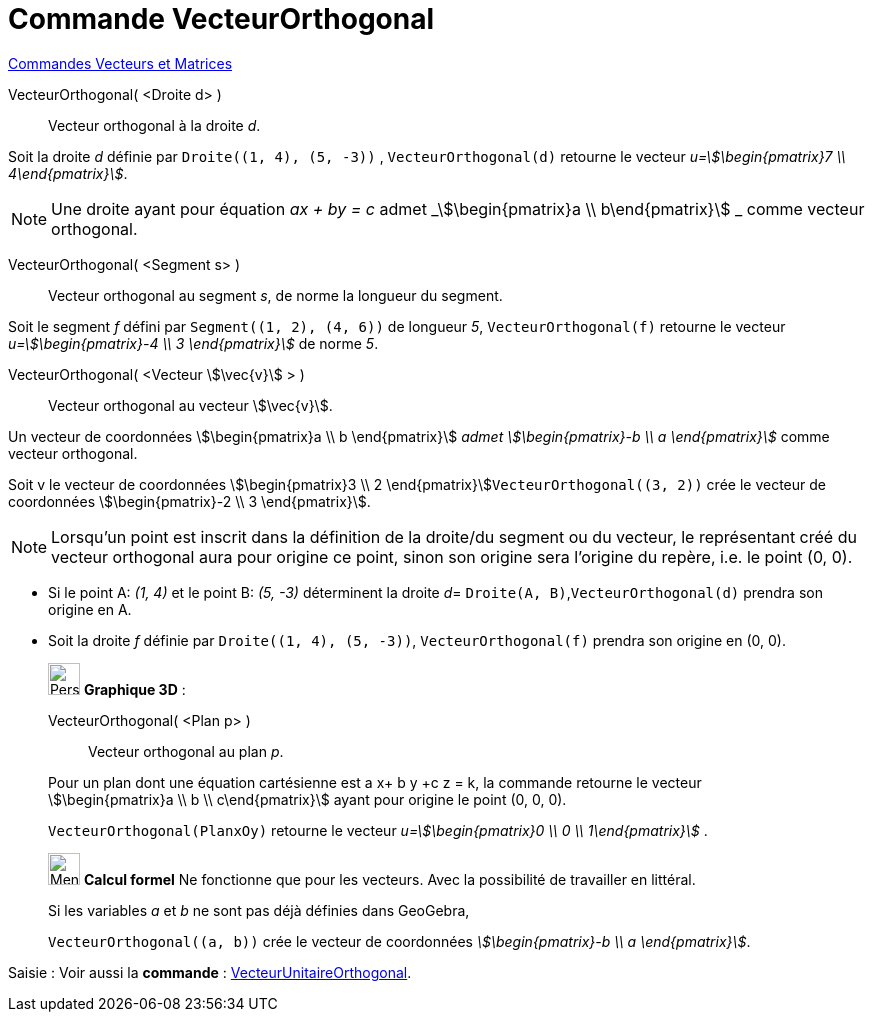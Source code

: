 = Commande VecteurOrthogonal
:page-en: commands/PerpendicularVector
ifdef::env-github[:imagesdir: /fr/modules/ROOT/assets/images]

xref:commands/Commandes_Vecteurs_et_Matrices.adoc[Commandes Vecteurs et Matrices] 

VecteurOrthogonal( <Droite d> )::
  Vecteur orthogonal à la droite _d_.
[EXAMPLE]
====

Soit la droite _d_ définie par `++Droite((1, 4), (5, -3))++` ,  `++VecteurOrthogonal(d)++` retourne le vecteur _u=stem:[\begin{pmatrix}7 \\ 4\end{pmatrix}]_.

====
[NOTE]
====

Une droite ayant pour équation _ax + by = c_ admet _stem:[\begin{pmatrix}a \\ b\end{pmatrix}] _ comme
vecteur orthogonal.

====

VecteurOrthogonal( <Segment s> )::
  Vecteur orthogonal au segment _s_, de norme la longueur du segment.

[EXAMPLE]
====

Soit le segment _f_ défini par `++Segment((1, 2), (4, 6))++` de longueur _5_, `++VecteurOrthogonal(f)++` retourne le vecteur _u=stem:[\begin{pmatrix}-4 \\ 3 \end{pmatrix}]_ de norme _5_.

====

VecteurOrthogonal( <Vecteur stem:[\vec{v}] > )::
  Vecteur orthogonal au vecteur stem:[\vec{v}].

Un vecteur de coordonnées stem:[\begin{pmatrix}a \\ b \end{pmatrix}] _admet stem:[\begin{pmatrix}-b \\ a
\end{pmatrix}]_ comme vecteur orthogonal.

[EXAMPLE]
====

Soit v le vecteur de coordonnées stem:[\begin{pmatrix}3 \\ 2 \end{pmatrix}]`++VecteurOrthogonal((3, 2))++`
crée le vecteur de coordonnées stem:[\begin{pmatrix}-2 \\ 3 \end{pmatrix}].

====


[NOTE]
====

Lorsqu'un point est inscrit dans la définition de la droite/du segment ou du vecteur, le représentant créé du vecteur orthogonal aura pour origine ce point, sinon son origine sera l'origine du repère, i.e. le point (0, 0).



[EXAMPLE]
====

* Si le point A: _(1, 4)_ et le point B: _(5, -3)_ déterminent la droite _d_= `++Droite(A, B)++`,`++VecteurOrthogonal(d)++` prendra son origine en A.

* Soit la droite _f_ définie par `++Droite((1, 4), (5, -3))++`, `++VecteurOrthogonal(f)++` prendra son origine en (0, 0).

====
====


_____________________________________________________________

image:32px-Perspectives_algebra_3Dgraphics.svg.png[Perspectives algebra 3Dgraphics.svg,width=32,height=32] *Graphique
3D* :

VecteurOrthogonal( <Plan p> )::
  Vecteur orthogonal au plan _p_.

Pour un plan dont une équation cartésienne est a x+ b y +c z = k, la commande retourne le vecteur
stem:[\begin{pmatrix}a \\ b \\ c\end{pmatrix}] ayant pour origine le point (0, 0, 0).

`++VecteurOrthogonal(PlanxOy)++` retourne le vecteur _u=stem:[\begin{pmatrix}0 \\ 0  \\ 1\end{pmatrix}]_ .
_____________________________________________________________
_____________________________________________________________

image:32px-Menu_view_cas.svg.png[Menu view cas.svg,width=32,height=32] *Calcul formel* Ne fonctionne que pour les
vecteurs. Avec la possibilité de travailler en littéral.

[EXAMPLE]
====
Si les variables _a_ et _b_ ne sont pas déjà définies dans GeoGebra,

`++VecteurOrthogonal((a, b))++` crée le vecteur de coordonnées _stem:[\begin{pmatrix}-b \\ a \end{pmatrix}]_.

====
_____________________________________________________________

[.kcode]#Saisie :# Voir aussi la *commande* : xref:/commands/VecteurUnitaireOrthogonal.adoc[VecteurUnitaireOrthogonal].
